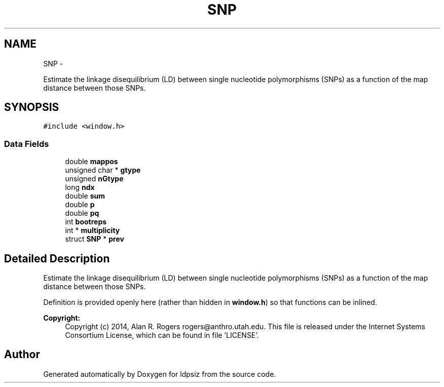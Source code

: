 .TH "SNP" 3 "Wed May 28 2014" "Version 0.1" "ldpsiz" \" -*- nroff -*-
.ad l
.nh
.SH NAME
SNP \- 
.PP
Estimate the linkage disequilibrium (LD) between single nucleotide polymorphisms (SNPs) as a function of the map distance between those SNPs\&.  

.SH SYNOPSIS
.br
.PP
.PP
\fC#include <window\&.h>\fP
.SS "Data Fields"

.in +1c
.ti -1c
.RI "double \fBmappos\fP"
.br
.ti -1c
.RI "unsigned char * \fBgtype\fP"
.br
.ti -1c
.RI "unsigned \fBnGtype\fP"
.br
.ti -1c
.RI "long \fBndx\fP"
.br
.ti -1c
.RI "double \fBsum\fP"
.br
.ti -1c
.RI "double \fBp\fP"
.br
.ti -1c
.RI "double \fBpq\fP"
.br
.ti -1c
.RI "int \fBbootreps\fP"
.br
.ti -1c
.RI "int * \fBmultiplicity\fP"
.br
.ti -1c
.RI "struct \fBSNP\fP * \fBprev\fP"
.br
.in -1c
.SH "Detailed Description"
.PP 
Estimate the linkage disequilibrium (LD) between single nucleotide polymorphisms (SNPs) as a function of the map distance between those SNPs\&. 

Definition is provided openly here (rather than hidden in \fBwindow\&.h\fP) so that functions can be inlined\&.
.PP
\fBCopyright:\fP
.RS 4
Copyright (c) 2014, Alan R\&. Rogers rogers@anthro.utah.edu\&. This file is released under the Internet Systems Consortium License, which can be found in file 'LICENSE'\&. 
.RE
.PP


.SH "Author"
.PP 
Generated automatically by Doxygen for ldpsiz from the source code\&.
